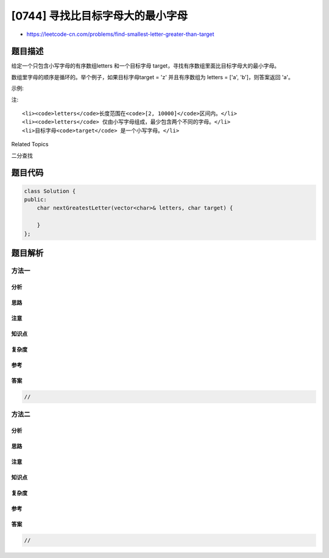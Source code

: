 [0744] 寻找比目标字母大的最小字母
=================================

-  https://leetcode-cn.com/problems/find-smallest-letter-greater-than-target

题目描述
--------

.. raw:: html

   <p>

给定一个只包含小写字母的有序数组letters 和一个目标字母 target，寻找有序数组里面比目标字母大的最小字母。

.. raw:: html

   </p>

.. raw:: html

   <p>

数组里字母的顺序是循环的。举个例子，如果目标字母target = 'z'
并且有序数组为 letters = ['a', 'b']，则答案返回 'a'。

.. raw:: html

   </p>

.. raw:: html

   <p>

示例:

.. raw:: html

   </p>

.. raw:: html

   <pre>
   <strong>输入:</strong>
   letters = [&quot;c&quot;, &quot;f&quot;, &quot;j&quot;]
   target = &quot;a&quot;
   <strong>输出:</strong> &quot;c&quot;

   <strong>输入:</strong>
   letters = [&quot;c&quot;, &quot;f&quot;, &quot;j&quot;]
   target = &quot;c&quot;
   <strong>输出:</strong> &quot;f&quot;

   <strong>输入:</strong>
   letters = [&quot;c&quot;, &quot;f&quot;, &quot;j&quot;]
   target = &quot;d&quot;
   <strong>输出:</strong> &quot;f&quot;

   <strong>输入:</strong>
   letters = [&quot;c&quot;, &quot;f&quot;, &quot;j&quot;]
   target = &quot;g&quot;
   <strong>输出:</strong> &quot;j&quot;

   <strong>输入:</strong>
   letters = [&quot;c&quot;, &quot;f&quot;, &quot;j&quot;]
   target = &quot;j&quot;
   <strong>输出:</strong> &quot;c&quot;

   <strong>输入:</strong>
   letters = [&quot;c&quot;, &quot;f&quot;, &quot;j&quot;]
   target = &quot;k&quot;
   <strong>输出:</strong> &quot;c&quot;
   </pre>

.. raw:: html

   <p>

注:

.. raw:: html

   </p>

.. raw:: html

   <ol>

::

    <li><code>letters</code>长度范围在<code>[2, 10000]</code>区间内。</li>
    <li><code>letters</code> 仅由小写字母组成，最少包含两个不同的字母。</li>
    <li>目标字母<code>target</code> 是一个小写字母。</li>

.. raw:: html

   </ol>

.. raw:: html

   <div>

.. raw:: html

   <div>

Related Topics

.. raw:: html

   </div>

.. raw:: html

   <div>

.. raw:: html

   <li>

二分查找

.. raw:: html

   </li>

.. raw:: html

   </div>

.. raw:: html

   </div>

题目代码
--------

.. code:: cpp

    class Solution {
    public:
        char nextGreatestLetter(vector<char>& letters, char target) {

        }
    };

题目解析
--------

方法一
~~~~~~

分析
^^^^

思路
^^^^

注意
^^^^

知识点
^^^^^^

复杂度
^^^^^^

参考
^^^^

答案
^^^^

.. code:: cpp

    //

方法二
~~~~~~

分析
^^^^

思路
^^^^

注意
^^^^

知识点
^^^^^^

复杂度
^^^^^^

参考
^^^^

答案
^^^^

.. code:: cpp

    //
